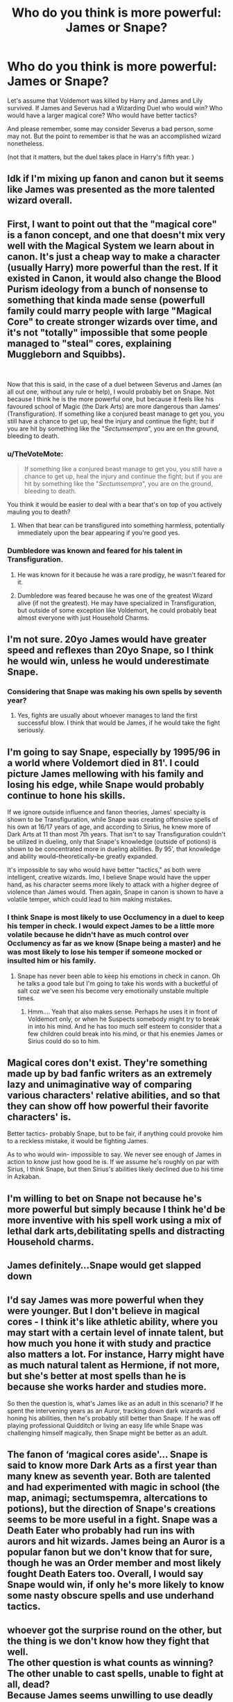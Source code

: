 #+TITLE: Who do you think is more powerful: James or Snape?

* Who do you think is more powerful: James or Snape?
:PROPERTIES:
:Author: Rishabh_0507
:Score: 0
:DateUnix: 1601748043.0
:DateShort: 2020-Oct-03
:FlairText: Discussion
:END:
Let's assume that Voldemort was killed by Harry and James and Lily survived. If James and Severus had a Wizarding Duel who would win? Who would have a larger magical core? Who would have better tactics?

And please remember, some may consider Severus a bad person, some may not. But the point to remember is that he was an accomplished wizard nonetheless.

(not that it matters, but the duel takes place in Harry's fifth year. )


** Idk if I'm mixing up fanon and canon but it seems like James was presented as the more talented wizard overall.
:PROPERTIES:
:Author: TheVoteMote
:Score: 10
:DateUnix: 1601752036.0
:DateShort: 2020-Oct-03
:END:


** First, I want to point out that the "magical core" is a fanon concept, and one that doesn't mix very well with the Magical System we learn about in canon. It's just a cheap way to make a character (usually Harry) more powerful than the rest. If it existed in Canon, it would also change the Blood Purism ideology from a bunch of nonsense to something that kinda made sense (powerfull family could marry people with large "Magical Core" to create stronger wizards over time, and it's not "totally" impossible that some people managed to "steal" cores, explaining Muggleborn and Squibbs).

​

Now that this is said, in the case of a duel between Severus and James (an all out one, without any rule or help), I would probably bet on Snape. Not because I think he is the more powerful one, but because it feels like his favoured school of Magic (the Dark Arts) are more dangerous than James' (Transfiguration). If something like a conjured beast manage to get you, you still have a chance to get up, heal the injury and continue the fight; but if you are hit by something like the "/Sectumsempra/", you are on the ground, bleeding to death.
:PROPERTIES:
:Author: PlusMortgage
:Score: 19
:DateUnix: 1601750798.0
:DateShort: 2020-Oct-03
:END:

*** u/TheVoteMote:
#+begin_quote
  If something like a conjured beast manage to get you, you still have a chance to get up, heal the injury and continue the fight; but if you are hit by something like the "/Sectumsempra/", you are on the ground, bleeding to death.
#+end_quote

You think it would be easier to deal with a bear that's on top of you actively mauling you to death?
:PROPERTIES:
:Author: TheVoteMote
:Score: 3
:DateUnix: 1601751803.0
:DateShort: 2020-Oct-03
:END:

**** When that bear can be transfigured into something harmless, potentially immediately upon the bear appearing if you're good yes.
:PROPERTIES:
:Author: nhrn
:Score: 1
:DateUnix: 1601811735.0
:DateShort: 2020-Oct-04
:END:


*** Dumbledore was known and feared for his talent in Transfiguration.
:PROPERTIES:
:Author: kprasad13
:Score: 6
:DateUnix: 1601751790.0
:DateShort: 2020-Oct-03
:END:

**** He was known for it because he was a rare prodigy, he wasn't feared for it.
:PROPERTIES:
:Author: SnobbishWizard
:Score: 5
:DateUnix: 1601752737.0
:DateShort: 2020-Oct-03
:END:


**** Dumbledore was feared because he was one of the greatest Wizard alive (if not the greatest). He may have specialized in Transfiguration, but outside of some exception like Voldemort, he could probably beat almost everyone with just Household Charms.
:PROPERTIES:
:Author: PlusMortgage
:Score: 3
:DateUnix: 1601769061.0
:DateShort: 2020-Oct-04
:END:


** I'm not sure. 20yo James would have greater speed and reflexes than 20yo Snape, so I think he would win, unless he would underestimate Snape.
:PROPERTIES:
:Author: lanessa
:Score: 5
:DateUnix: 1601756924.0
:DateShort: 2020-Oct-03
:END:

*** Considering that Snape was making his own spells by seventh year?
:PROPERTIES:
:Author: Rishabh_0507
:Score: 1
:DateUnix: 1601780410.0
:DateShort: 2020-Oct-04
:END:

**** Yes, fights are usually about whoever manages to land the first successful blow. I think that would be James, if he would take the fight seriously.
:PROPERTIES:
:Author: lanessa
:Score: 2
:DateUnix: 1601807972.0
:DateShort: 2020-Oct-04
:END:


** I'm going to say Snape, especially by 1995/96 in a world where Voldemort died in 81'. I could picture James mellowing with his family and losing his edge, while Snape would probably continue to hone his skills.

If we ignore outside influence and fanon theories, James' specialty is shown to be Transfiguration, while Snape was creating offensive spells of his own at 16/17 years of age, and according to Sirius, he knew more of Dark Arts at 11 than most 7th years. That isn't to say Transfiguration couldn't be utilized in dueling, only that Snape's knowledge (outside of potions) is shown to be concentrated more in dueling abilities. By 95', that knowledge and ability would--theoretically--be greatly expanded.

It's impossible to say who would have better "tactics," as both were intelligent, creative wizards. Imo, I believe Snape would have the upper hand, as his character seems more likely to attack with a higher degree of violence than James would. Then again, Snape in canon is shown to have a volatile temper, which could lead to him making mistakes.
:PROPERTIES:
:Author: eirajenson
:Score: 5
:DateUnix: 1601760169.0
:DateShort: 2020-Oct-04
:END:

*** I think Snape is most likely to use Occlumency in a duel to keep his temper in check. I would expect James to be a little more volatile because he didn't have as much control over Occlumency as far as we know (Snape being a master) and he was most likely to lose his temper if someone mocked or insulted him or his family.
:PROPERTIES:
:Author: Rishabh_0507
:Score: 0
:DateUnix: 1601780343.0
:DateShort: 2020-Oct-04
:END:

**** Snape has never been able to keep his emotions in check in canon. Oh he talks a good tale but I'm going to take his words with a bucketful of salt coz we've seen his become very emotionally unstable multiple times.
:PROPERTIES:
:Author: rohan62442
:Score: 2
:DateUnix: 1601794003.0
:DateShort: 2020-Oct-04
:END:

***** Hmm.... Yeah that also makes sense. Perhaps he uses it in front of Voldemort only, or when he Suspects somebody might try to break in into his mind. And he has too much self esteem to consider that a few children could break into his mind, or that his enemies James or Sirius could do so to him.
:PROPERTIES:
:Author: Rishabh_0507
:Score: 1
:DateUnix: 1601795032.0
:DateShort: 2020-Oct-04
:END:


** Magical cores don't exist. They're something made up by bad fanfic writers as an extremely lazy and unimaginative way of comparing various characters' relative abilities, and so that they can show off how powerful their favorite characters' is.

Better tactics- probably Snape, but to be fair, if anything could provoke him to a reckless mistake, it would be fighting James.

As to who would win- impossible to say. We never see enough of James in action to know just how good he is. If we assume he's roughly on par with Sirius, I think Snape, but then Sirius's abilities likely declined due to his time in Azkaban.
:PROPERTIES:
:Author: AntonBrakhage
:Score: 2
:DateUnix: 1601830660.0
:DateShort: 2020-Oct-04
:END:


** I'm willing to bet on Snape not because he's more powerful but simply because I think he'd be more inventive with his spell work using a mix of lethal dark arts,debilitating spells and distracting Household charms.
:PROPERTIES:
:Author: Spider_j4Y
:Score: 2
:DateUnix: 1601934796.0
:DateShort: 2020-Oct-06
:END:


** James definitely...Snape would get slapped down
:PROPERTIES:
:Author: MrMagmaplayz
:Score: 2
:DateUnix: 1601752119.0
:DateShort: 2020-Oct-03
:END:


** I'd say James was more powerful when they were younger. But I don't believe in magical cores - I think it's like athletic ability, where you may start with a certain level of innate talent, but how much you hone it with study and practice also matters a lot. For instance, Harry might have as much natural talent as Hermione, if not more, but she's better at most spells than he is because she works harder and studies more.

So then the question is, what's James like as an adult in this scenario? If he spent the intervening years as an Auror, tracking down dark wizards and honing his abilities, then he's probably still better than Snape. If he was off playing professional Quidditch or living an easy life while Snape was challenging himself magically, then Snape might be better as an adult.
:PROPERTIES:
:Author: NellOhEll
:Score: 4
:DateUnix: 1601755703.0
:DateShort: 2020-Oct-03
:END:


** The fanon of ‘magical cores aside'... Snape is said to know more Dark Arts as a first year than many knew as seventh year. Both are talented and had experimented with magic in school (the map, animagi; sectumspemra, altercations to potions), but the direction of Snape's creations seems to be more useful in a fight. Snape was a Death Eater who probably had run ins with aurors and hit wizards. James being an Auror is a popular fanon but we don't know that for sure, though he was an Order member and most likely fought Death Eaters too. Overall, I would say Snape would win, if only he's more likely to know some nasty obscure spells and use underhand tactics.
:PROPERTIES:
:Author: EusebiaRei
:Score: 2
:DateUnix: 1601761133.0
:DateShort: 2020-Oct-04
:END:


** whoever got the surprise round on the other, but the thing is we don't know how they fight that well.\\
The other question is what counts as winning? The other unable to cast spells, unable to fight at all, dead?\\
Because James seems unwilling to use deadly force from the little we know about him.\\
Then there is the question if they fight with the same role in mind.\\
I personally think that someone who is good in transfiguration would be great as a battlefield controller, as in deciding how someone has to move, who has to fight who, hazards in their ways, isolating targets, preventing others from fighting, conjuring creatures to fight, pulling up walls, turning the floor into larva. Those things can be insanely powerful with a strategic and creative mind of you fight bigger groups of enemies, but less so in a one-on-one, especially against someone whose sole target is to hurt you. This is, I think, where James would shine, but he doesn't have those spells that could one-shot kill you, like Snape. But he could fight off a huge group of enemies even outnumbered.

I hope I made it understandable
:PROPERTIES:
:Author: Schak_Raven
:Score: 1
:DateUnix: 1601755632.0
:DateShort: 2020-Oct-03
:END:

*** The issue with transfiguration in a fight is that the opponent can transfigure the object you did into something harmless, or harmful to you.

Transfiguration is a more of a distraction or an ambush tool.
:PROPERTIES:
:Author: nhrn
:Score: 1
:DateUnix: 1601812356.0
:DateShort: 2020-Oct-04
:END:
